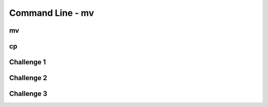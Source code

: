 .. This file is part of the OpenDSA eTextbook project. See
.. http://opendsa.org for more details.
.. Copyright (c) 2012-2020 by the OpenDSA Project Contributors, and
.. distributed under an MIT open source license.

.. avmetadata::
   :author: Ryan Buxton 
   :satisfies: Command Line
   :topic: Tour

Command Line - mv 
======================

mv
-----
.. avembed:: AV/Development/CommandLine/exercises/mv/commandLineMv.html pe 

cp
------
.. avembed:: AV/Development/CommandLine/exercises/cp/commandLineCp.html pe 

Challenge 1
-------------
.. avembed:: AV/Development/CommandLine/exercises/challenge1/commandLineChallenge1.html pe 

Challenge 2
-------------
.. avembed:: AV/Development/CommandLine/exercises/challenge2/commandLineChallenge2.html pe 

Challenge 3
-------------
.. avembed:: AV/Development/CommandLine/exercises/challenge3/commandLineChallenge3.html pe 
